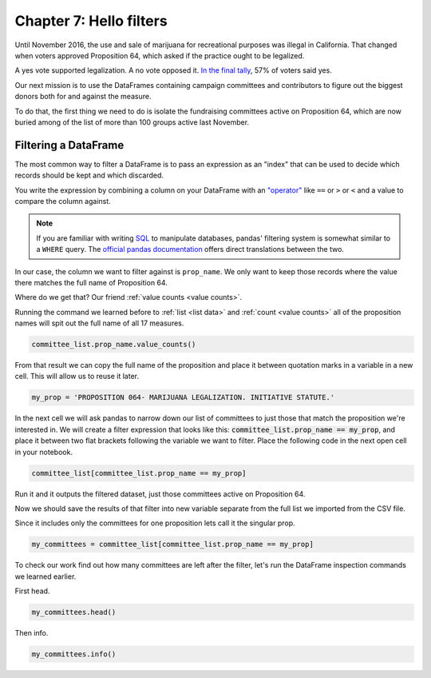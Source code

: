 ========================
Chapter 7: Hello filters
========================

Until November 2016, the use and sale of marijuana for recreational purposes was illegal in California. That changed when voters approved Proposition 64, which asked if the practice ought to be legalized.

A yes vote supported legalization. A no vote opposed it. `In the final tally`_, 57% of voters said yes.

Our next mission is to use the DataFrames containing campaign committees and contributors to figure out the biggest donors both for and against the measure.

To do that, the first thing we need to do is isolate the fundraising committees active on Proposition 64, which are now buried among of the list of more than 100 groups active last November.

*********************
Filtering a DataFrame
*********************

The most common way to filter a DataFrame is to pass an expression as an "index" that can be used to decide which records should be kept and which discarded.

You write the expression by combining a column on your DataFrame with an `"operator"`_ like ``==`` or ``>`` or ``<`` and a value to compare the column against.

.. note::

    If you are familiar with writing `SQL`_ to manipulate databases, pandas' filtering system is somewhat similar to a ``WHERE`` query. The `official pandas documentation`_ offers direct translations between the two.

In our case, the column we want to filter against is ``prop_name``. We only want to keep those records where the value there matches the full name of Proposition 64.

Where do we get that? Our friend :ref:`value counts <value counts>`.

Running the command we learned before to :ref:`list <list data>` and :ref:`count <value counts>` all of the proposition names will spit out the full name of all 17 measures.

.. code-block:: python

    committee_list.prop_name.value_counts()

From that result we can copy the full name of the proposition and place it between quotation marks in a variable in a new cell. This will allow us to reuse it later.

.. code-block:: python

    my_prop = 'PROPOSITION 064- MARIJUANA LEGALIZATION. INITIATIVE STATUTE.'

In the next cell we will ask pandas to narrow down our list of committees to just those that match the proposition we're interested in. We will create a filter expression that looks like this: :code:`committee_list.prop_name == my_prop`, and place it between two flat brackets following the variable we want to filter. Place the following code in the next open cell in your notebook.

.. code-block:: python

    committee_list[committee_list.prop_name == my_prop]

Run it and it outputs the filtered dataset, just those committees active on Proposition 64.

Now we should save the results of that filter into new variable separate from the full list we imported from the CSV file.

Since it includes only the committees for one proposition lets call it the singular prop.

.. code-block:: python

    my_committees = committee_list[committee_list.prop_name == my_prop]

To check our work find out how many committees are left after the filter, let's run the DataFrame inspection commands we learned earlier.

First head.

.. code-block:: python

    my_committees.head()

Then info.

.. code-block:: python

    my_committees.info()


.. _In the final tally: http://elections.cdn.sos.ca.gov/sov/2016-general/sov/65-ballot-measures-formatted.pdf
.. _"operator": https://en.wikipedia.org/wiki/Operator_(computer_programming)
.. _SQL: https://en.wikipedia.org/wiki/SQL
.. _official pandas documentation: https://pandas.pydata.org/pandas-docs/stable/getting_started/comparison/comparison_with_sql.html#where

